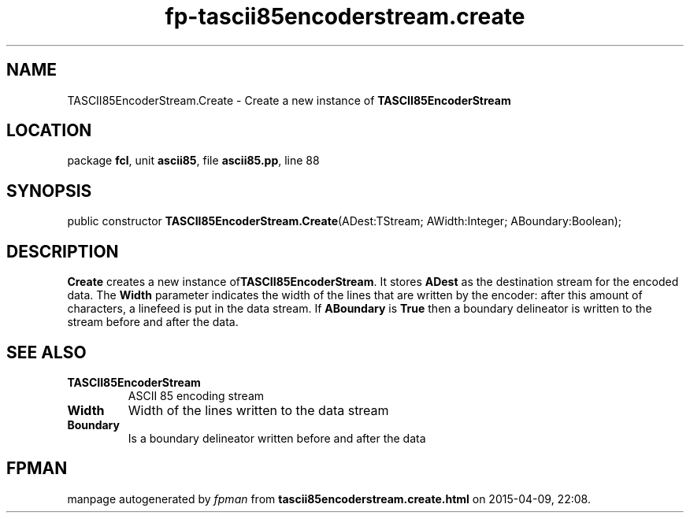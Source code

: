 .\" file autogenerated by fpman
.TH "fp-tascii85encoderstream.create" 3 "2014-03-14" "fpman" "Free Pascal Programmer's Manual"
.SH NAME
TASCII85EncoderStream.Create - Create a new instance of \fBTASCII85EncoderStream\fR 
.SH LOCATION
package \fBfcl\fR, unit \fBascii85\fR, file \fBascii85.pp\fR, line 88
.SH SYNOPSIS
public constructor \fBTASCII85EncoderStream.Create\fR(ADest:TStream; AWidth:Integer; ABoundary:Boolean);
.SH DESCRIPTION
\fBCreate\fR creates a new instance of\fBTASCII85EncoderStream\fR. It stores \fBADest\fR as the destination stream for the encoded data. The \fBWidth\fR parameter indicates the width of the lines that are written by the encoder: after this amount of characters, a linefeed is put in the data stream. If \fBABoundary\fR is \fBTrue\fR then a boundary delineator is written to the stream before and after the data.


.SH SEE ALSO
.TP
.B TASCII85EncoderStream
ASCII 85 encoding stream
.TP
.B Width
Width of the lines written to the data stream
.TP
.B Boundary
Is a boundary delineator written before and after the data

.SH FPMAN
manpage autogenerated by \fIfpman\fR from \fBtascii85encoderstream.create.html\fR on 2015-04-09, 22:08.

